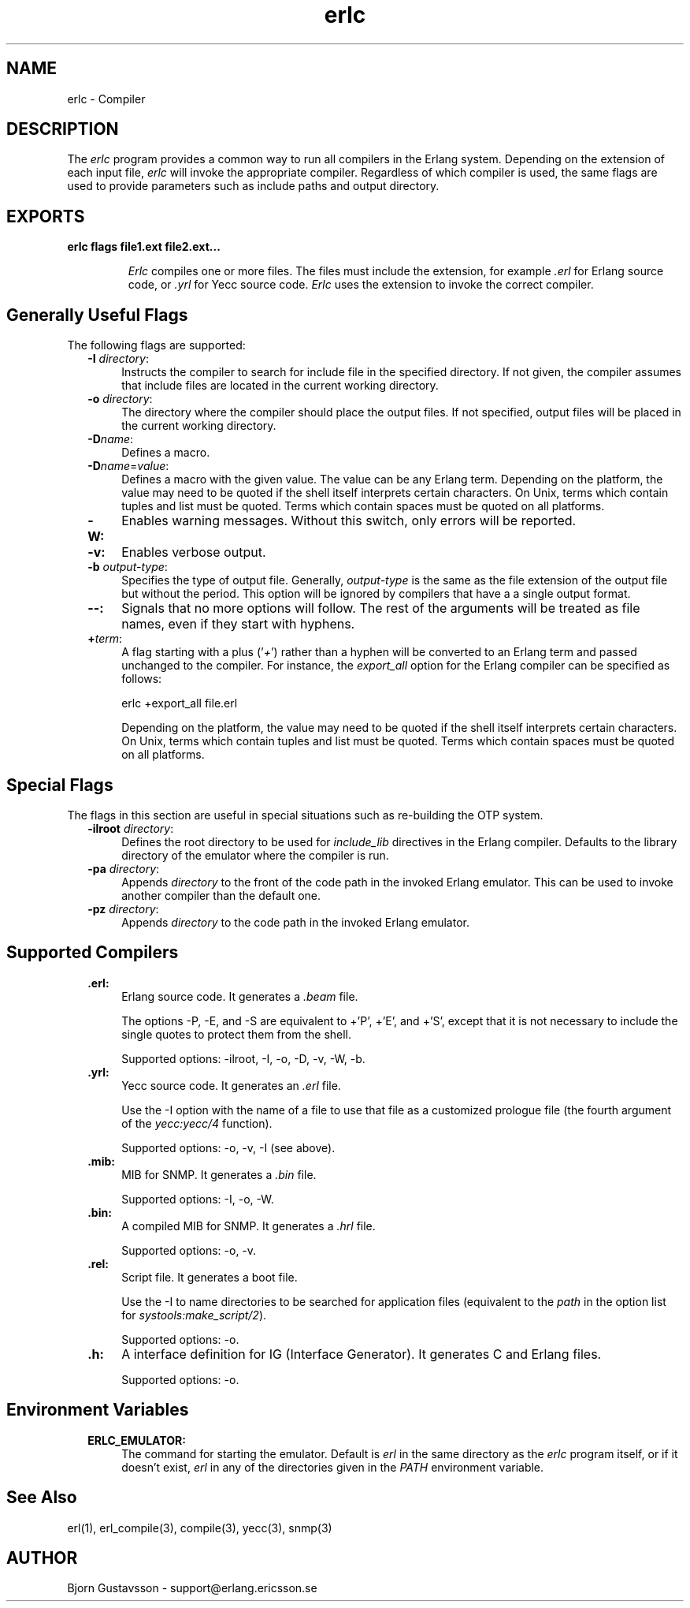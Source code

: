 .TH erlc 1 "erts  5.0.1" "Ericsson Utvecklings AB" "USER COMMANDS"
.SH NAME
erlc \- Compiler
.SH DESCRIPTION
.LP
The \fIerlc\fR program provides a common way to run all compilers in the Erlang system\&. Depending on the extension of each input file, \fIerlc\fR will invoke the appropriate compiler\&. Regardless of which compiler is used, the same flags are used to provide parameters such as include paths and output directory\&. 
.LP


.SH EXPORTS
.LP
.B
erlc flags file1\&.ext file2\&.ext\&.\&.\&.
.br
.RS
.LP
\fIErlc\fR compiles one or more files\&. The files must include the extension, for example \fI\&.erl\fR for Erlang source code, or \fI\&.yrl\fR for Yecc source code\&. \fIErlc\fR uses the extension to invoke the correct compiler\&. 
.RE
.SH Generally Useful Flags
.LP
The following flags are supported: 
.RS 2
.TP 4
.B
-I \fIdirectory\fR:
Instructs the compiler to search for include file in the specified directory\&. If not given, the compiler assumes that include files are located in the current working directory\&. 
.TP 4
.B
-o \fIdirectory\fR:
The directory where the compiler should place the output files\&. If not specified, output files will be placed in the current working directory\&. 
.TP 4
.B
-D\fIname\fR:
Defines a macro\&. 
.TP 4
.B
-D\fIname\fR=\fIvalue\fR:
Defines a macro with the given value\&. The value can be any Erlang term\&. Depending on the platform, the value may need to be quoted if the shell itself interprets certain characters\&. On Unix, terms which contain tuples and list must be quoted\&. Terms which contain spaces must be quoted on all platforms\&. 
.TP 4
.B
-W:
Enables warning messages\&. Without this switch, only errors will be reported\&. 
.TP 4
.B
-v:
Enables verbose output\&. 
.TP 4
.B
-b \fIoutput-type\fR:
Specifies the type of output file\&. Generally, \fIoutput-type\fR is the same as the file extension of the output file but without the period\&. This option will be ignored by compilers that have a a single output format\&. 
.TP 4
.B
--:
Signals that no more options will follow\&. The rest of the arguments will be treated as file names, even if they start with hyphens\&. 
.TP 4
.B
+\fIterm\fR:
A flag starting with a plus (\&'\fI+\fR\&') rather than a hyphen will be converted to an Erlang term and passed unchanged to the compiler\&. For instance, the \fIexport_all\fR option for the Erlang compiler can be specified as follows: 
.RS 4

.nf
erlc +export_all file\&.erl
.fi
.LP

.LP
Depending on the platform, the value may need to be quoted if the shell itself interprets certain characters\&. On Unix, terms which contain tuples and list must be quoted\&. Terms which contain spaces must be quoted on all platforms\&. 
.RE
.RE
.SH Special Flags
.LP
The flags in this section are useful in special situations such as re-building the OTP system\&. 
.RS 2
.TP 4
.B
-ilroot \fIdirectory\fR:
Defines the root directory to be used for \fIinclude_lib\fR directives in the Erlang compiler\&. Defaults to the library directory of the emulator where the compiler is run\&. 
.TP 4
.B
-pa \fIdirectory\fR:
Appends \fIdirectory\fR to the front of the code path in the invoked Erlang emulator\&. This can be used to invoke another compiler than the default one\&. 
.TP 4
.B
-pz \fIdirectory\fR:
Appends \fIdirectory\fR to the code path in the invoked Erlang emulator\&. 
.RE
.SH Supported Compilers
.RS 2
.TP 4
.B
\&.erl:
Erlang source code\&. It generates a \fI\&.beam\fR file\&. 
.RS 4
.LP
The options -P, -E, and -S are equivalent to +\&'P\&', +\&'E\&', and +\&'S\&', except that it is not necessary to include the single quotes to protect them from the shell\&. 
.LP
Supported options: -ilroot, -I, -o, -D, -v, -W, -b\&. 
.RE
.TP 4
.B
\&.yrl:
Yecc source code\&. It generates an \fI\&.erl\fR file\&. 
.RS 4
.LP
Use the -I option with the name of a file to use that file as a customized prologue file (the fourth argument of the \fIyecc:yecc/4\fR function)\&. 
.LP
Supported options: -o, -v, -I (see above)\&. 
.RE
.TP 4
.B
\&.mib:
MIB for SNMP\&. It generates a \fI\&.bin\fR file\&. 
.RS 4
.LP
Supported options: -I, -o, -W\&. 
.RE
.TP 4
.B
\&.bin:
A compiled MIB for SNMP\&. It generates a \fI\&.hrl\fR file\&. 
.RS 4
.LP
Supported options: -o, -v\&. 
.RE
.TP 4
.B
\&.rel:
Script file\&. It generates a boot file\&. 
.RS 4
.LP
Use the -I to name directories to be searched for application files (equivalent to the \fIpath\fR in the option list for \fIsystools:make_script/2\fR)\&. 
.LP
Supported options: -o\&. 
.RE
.TP 4
.B
\&.h:
A interface definition for IG (Interface Generator)\&. It generates C and Erlang files\&. 
.RS 4
.LP
Supported options: -o\&. 
.RE
.RE
.SH Environment Variables
.RS 2
.TP 4
.B
ERLC_EMULATOR:
The command for starting the emulator\&. Default is \fIerl\fR in the same directory as the \fIerlc\fR program itself, or if it doesn\&'t exist, \fIerl\fR in any of the directories given in the \fIPATH\fR environment variable\&.
.RE
.SH See Also
.LP
erl(1), erl_compile(3), compile(3), yecc(3), snmp(3) 
.SH AUTHOR
.nf
Bjorn Gustavsson - support@erlang.ericsson.se
.fi
